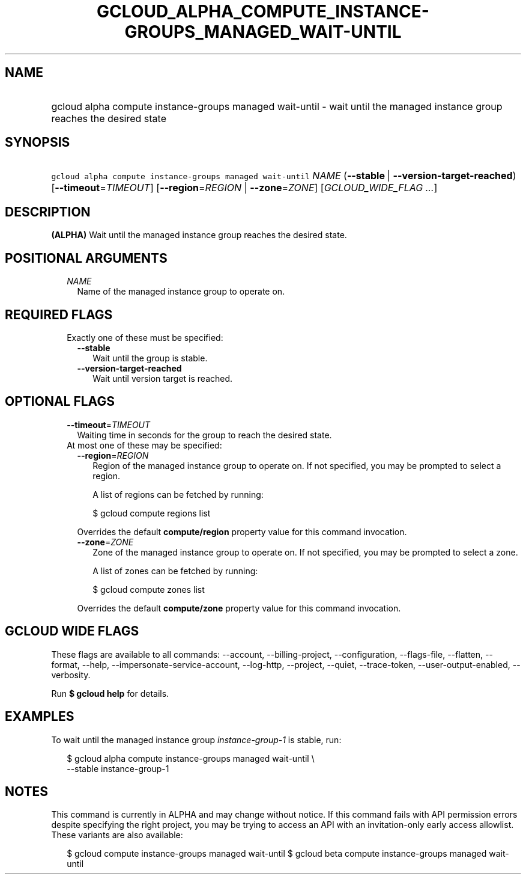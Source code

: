 
.TH "GCLOUD_ALPHA_COMPUTE_INSTANCE\-GROUPS_MANAGED_WAIT\-UNTIL" 1



.SH "NAME"
.HP
gcloud alpha compute instance\-groups managed wait\-until \- wait until the managed instance group reaches the desired state



.SH "SYNOPSIS"
.HP
\f5gcloud alpha compute instance\-groups managed wait\-until\fR \fINAME\fR (\fB\-\-stable\fR\ |\ \fB\-\-version\-target\-reached\fR) [\fB\-\-timeout\fR=\fITIMEOUT\fR] [\fB\-\-region\fR=\fIREGION\fR\ |\ \fB\-\-zone\fR=\fIZONE\fR] [\fIGCLOUD_WIDE_FLAG\ ...\fR]



.SH "DESCRIPTION"

\fB(ALPHA)\fR Wait until the managed instance group reaches the desired state.



.SH "POSITIONAL ARGUMENTS"

.RS 2m
.TP 2m
\fINAME\fR
Name of the managed instance group to operate on.


.RE
.sp

.SH "REQUIRED FLAGS"

.RS 2m
.TP 2m

Exactly one of these must be specified:

.RS 2m
.TP 2m
\fB\-\-stable\fR
Wait until the group is stable.

.TP 2m
\fB\-\-version\-target\-reached\fR
Wait until version target is reached.


.RE
.RE
.sp

.SH "OPTIONAL FLAGS"

.RS 2m
.TP 2m
\fB\-\-timeout\fR=\fITIMEOUT\fR
Waiting time in seconds for the group to reach the desired state.

.TP 2m

At most one of these may be specified:

.RS 2m
.TP 2m
\fB\-\-region\fR=\fIREGION\fR
Region of the managed instance group to operate on. If not specified, you may be
prompted to select a region.

A list of regions can be fetched by running:

.RS 2m
$ gcloud compute regions list
.RE

Overrides the default \fBcompute/region\fR property value for this command
invocation.

.TP 2m
\fB\-\-zone\fR=\fIZONE\fR
Zone of the managed instance group to operate on. If not specified, you may be
prompted to select a zone.

A list of zones can be fetched by running:

.RS 2m
$ gcloud compute zones list
.RE

Overrides the default \fBcompute/zone\fR property value for this command
invocation.


.RE
.RE
.sp

.SH "GCLOUD WIDE FLAGS"

These flags are available to all commands: \-\-account, \-\-billing\-project,
\-\-configuration, \-\-flags\-file, \-\-flatten, \-\-format, \-\-help,
\-\-impersonate\-service\-account, \-\-log\-http, \-\-project, \-\-quiet,
\-\-trace\-token, \-\-user\-output\-enabled, \-\-verbosity.

Run \fB$ gcloud help\fR for details.



.SH "EXAMPLES"

To wait until the managed instance group \f5\fIinstance\-group\-1\fR\fR is
stable, run:

.RS 2m
$ gcloud alpha compute instance\-groups managed wait\-until \e
    \-\-stable instance\-group\-1
.RE



.SH "NOTES"

This command is currently in ALPHA and may change without notice. If this
command fails with API permission errors despite specifying the right project,
you may be trying to access an API with an invitation\-only early access
allowlist. These variants are also available:

.RS 2m
$ gcloud compute instance\-groups managed wait\-until
$ gcloud beta compute instance\-groups managed wait\-until
.RE

